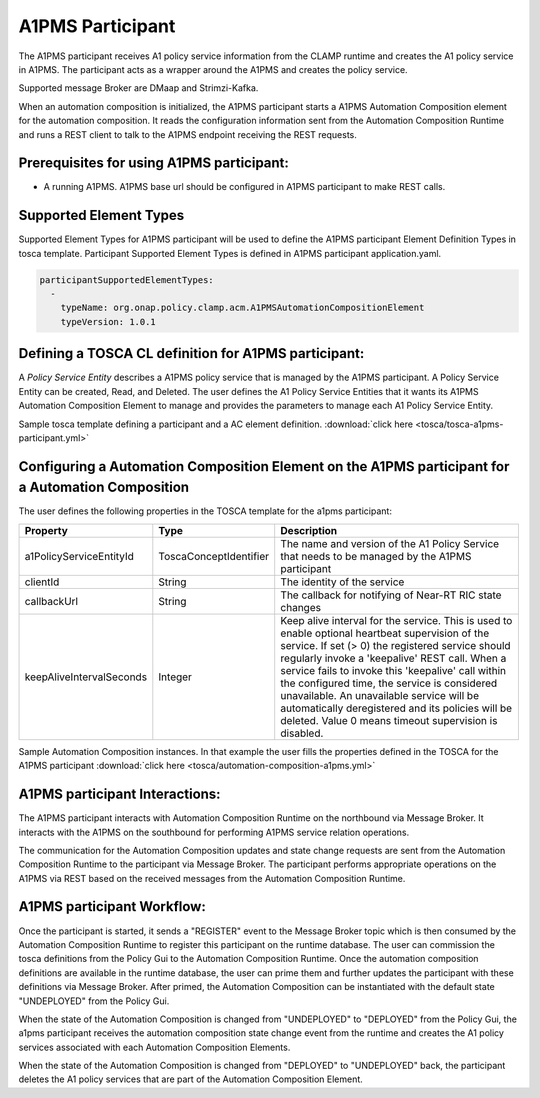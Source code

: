 .. This work is licensed under a Creative Commons Attribution 4.0 International License.

.. _clamp-acm-a1pms-participant:

A1PMS Participant
######################

The A1PMS participant receives A1 policy service information from the CLAMP runtime and creates the A1 policy service in A1PMS. The participant acts as a wrapper around the A1PMS and creates the policy service.

Supported message Broker are DMaap and Strimzi-Kafka.

.. image:: ../../images/participants/a1pms-participant.png

When an automation composition is initialized, the A1PMS participant starts a A1PMS Automation Composition
element for the automation composition. It reads the configuration information sent from the
Automation Composition Runtime and runs a REST client to talk to the A1PMS endpoint receiving
the REST requests.

Prerequisites for using A1PMS participant:
------------------------------------------

- A running A1PMS. A1PMS base url should be configured in A1PMS participant to make REST calls.


Supported Element Types
-----------------------
Supported Element Types for A1PMS participant will be used to define the A1PMS participant Element Definition Types in tosca template.
Participant Supported Element Types is defined in A1PMS participant application.yaml.

.. code-block:: YAML

    participantSupportedElementTypes:
      -
        typeName: org.onap.policy.clamp.acm.A1PMSAutomationCompositionElement
        typeVersion: 1.0.1

Defining a TOSCA CL definition for A1PMS participant:
-----------------------------------------------------

A *Policy Service Entity* describes a A1PMS policy service that is managed by the A1PMS participant. A
Policy Service Entity can be created, Read, and Deleted. The user defines
the A1 Policy Service Entities that it wants its A1PMS Automation Composition Element to manage and
provides the parameters to manage each A1 Policy Service Entity.

Sample tosca template defining a participant and a AC element definition. :download:`click here <tosca/tosca-a1pms-participant.yml>`


Configuring a Automation Composition Element on the A1PMS participant for a Automation Composition
-------------------------------------------------------------------------------------------------------

The user defines the following properties in the TOSCA template for the a1pms participant:

.. list-table::
   :widths: 15 10 50
   :header-rows: 1

   * - Property
     - Type
     - Description
   * - a1PolicyServiceEntityId
     - ToscaConceptIdentifier
     - The name and version of the A1 Policy Service that needs to be managed by the A1PMS participant
   * - clientId
     - String
     - The identity of the service
   * - callbackUrl
     - String
     - The callback for notifying of Near-RT RIC state changes
   * - keepAliveIntervalSeconds
     - Integer
     - Keep alive interval for the service. This is used to enable optional heartbeat supervision of the service. If set (> 0) the registered service should regularly invoke a 'keepalive' REST call. When a service fails to invoke this 'keepalive' call within the configured time, the service is considered unavailable. An unavailable service will be automatically deregistered and its policies will be deleted. Value 0 means timeout supervision is disabled.

Sample Automation Composition instances.
In that example the user fills the properties defined in the TOSCA for the A1PMS participant :download:`click here <tosca/automation-composition-a1pms.yml>`

A1PMS participant Interactions:
-------------------------------
The A1PMS participant interacts with Automation Composition Runtime on the northbound via Message Broker. It interacts with the A1PMS on the southbound for performing A1PMS service relation operations.

The communication for the Automation Composition updates and state change requests are sent from the Automation Composition Runtime to the participant via Message Broker.
The participant performs appropriate operations on the A1PMS via REST based on the received messages from the Automation Composition Runtime.


A1PMS participant Workflow:
---------------------------
Once the participant is started, it sends a "REGISTER" event to the Message Broker topic which is then consumed by the Automation Composition Runtime to register this participant on the runtime database.
The user can commission the tosca definitions from the Policy Gui to the Automation Composition Runtime.
Once the automation composition definitions are available in the runtime database, the user can prime them and further updates the participant with these definitions via Message Broker.
After primed, the Automation Composition can be instantiated with the default state "UNDEPLOYED" from the Policy Gui.

When the state of the Automation Composition is changed from "UNDEPLOYED" to "DEPLOYED" from the Policy Gui, the a1pms participant receives the automation composition state change event from the runtime and creates the A1 policy services associated with each Automation Composition Elements.

When the state of the Automation Composition is changed from "DEPLOYED" to "UNDEPLOYED" back, the participant deletes the A1 policy services that are part of the Automation Composition Element.
